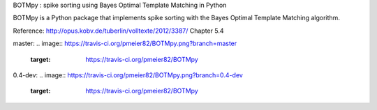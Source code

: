 BOTMpy : spike sorting using Bayes Optimal Template Matching in Python

BOTMpy is a Python package that implements spike sorting with the Bayes Optimal
Template Matching algorithm.

Reference: http://opus.kobv.de/tuberlin/volltexte/2012/3387/ Chapter 5.4

master\:
.. image:: https://travis-ci.org/pmeier82/BOTMpy.png?branch=master
    :target: https://travis-ci.org/pmeier82/BOTMpy

0.4-dev\:
.. image:: https://travis-ci.org/pmeier82/BOTMpy.png?branch=0.4-dev
    :target: https://travis-ci.org/pmeier82/BOTMpy
